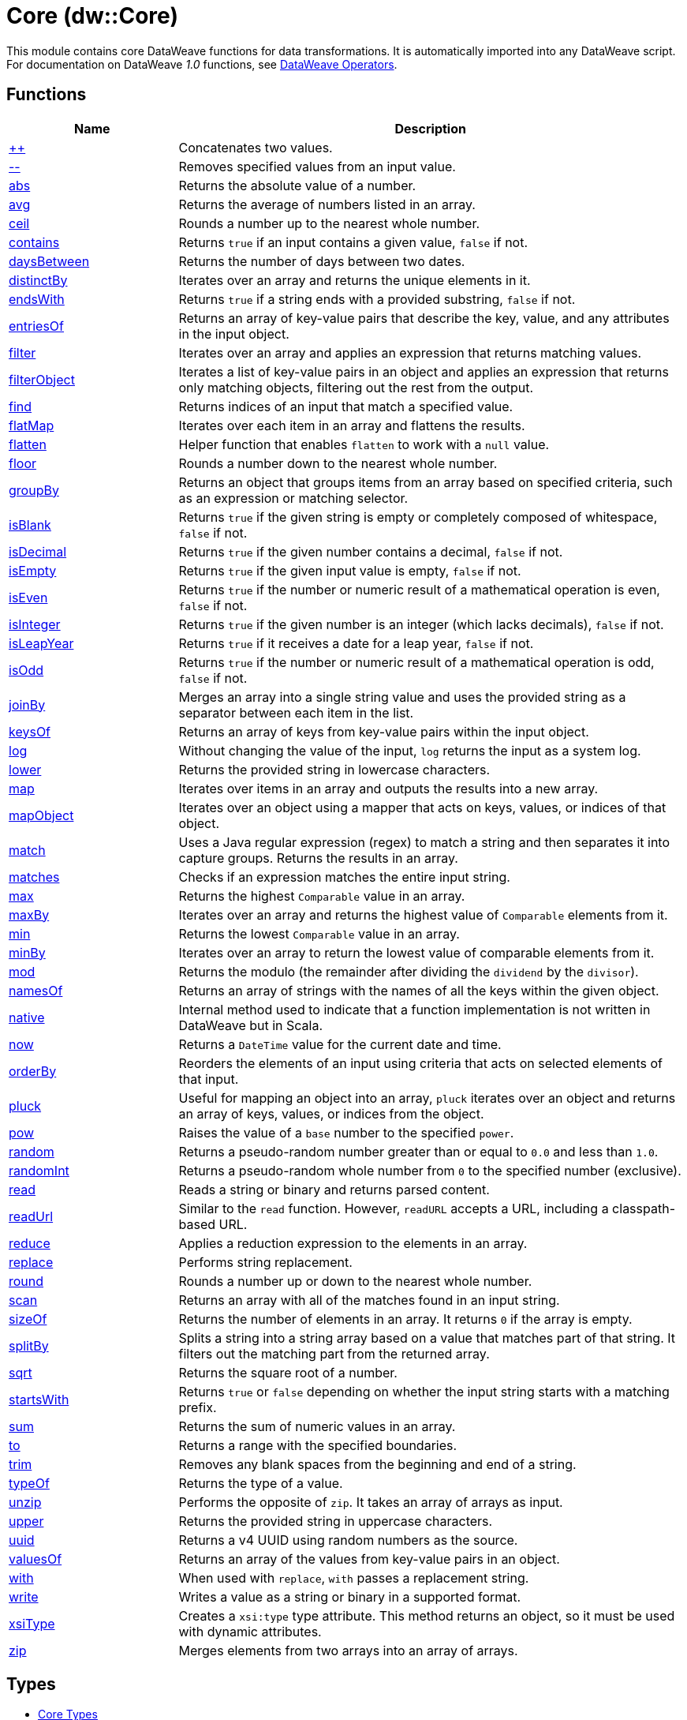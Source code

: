 = Core (dw::Core)

This module contains core DataWeave functions for data transformations.
It is automatically imported into any DataWeave script. For documentation
on DataWeave _1.0_ functions, see
https://docs.mulesoft.com/mule-runtime/3.9/dataweave-operators[DataWeave Operators].

== Functions

[%header, cols="1,3"]
|===
| Name  | Description
| xref:dw-core-functions-plusplus.adoc[++] | Concatenates two values.
| xref:dw-core-functions-minusminus.adoc[--] | Removes specified values from an input value.
| xref:dw-core-functions-abs.adoc[abs] | Returns the absolute value of a number.
| xref:dw-core-functions-avg.adoc[avg] | Returns the average of numbers listed in an array.
| xref:dw-core-functions-ceil.adoc[ceil] | Rounds a number up to the nearest whole number.
| xref:dw-core-functions-contains.adoc[contains] | Returns `true` if an input contains a given value, `false` if not.
| xref:dw-core-functions-daysbetween.adoc[daysBetween] | Returns the number of days between two dates.
| xref:dw-core-functions-distinctby.adoc[distinctBy] | Iterates over an array and returns the unique elements in it.
| xref:dw-core-functions-endswith.adoc[endsWith] | Returns `true` if a string ends with a provided substring, `false` if not.
| xref:dw-core-functions-entriesof.adoc[entriesOf] | Returns an array of key-value pairs that describe the key, value, and any
attributes in the input object.
| xref:dw-core-functions-filter.adoc[filter] | Iterates over an array and applies an expression that returns matching values.
| xref:dw-core-functions-filterobject.adoc[filterObject] | Iterates a list of key-value pairs in an object and applies an expression that
returns only matching objects, filtering out the rest from the output.
| xref:dw-core-functions-find.adoc[find] | Returns indices of an input that match a specified value.
| xref:dw-core-functions-flatmap.adoc[flatMap] | Iterates over each item in an array and flattens the results.
| xref:dw-core-functions-flatten.adoc[flatten] | Helper function that enables `flatten` to work with a `null` value.
| xref:dw-core-functions-floor.adoc[floor] | Rounds a number down to the nearest whole number.
| xref:dw-core-functions-groupby.adoc[groupBy] | Returns an object that groups items from an array based on specified
criteria, such as an expression or matching selector.
| xref:dw-core-functions-isblank.adoc[isBlank] | Returns `true` if the given string is empty or completely composed of whitespace,
`false` if not.
| xref:dw-core-functions-isdecimal.adoc[isDecimal] | Returns `true` if the given number contains a decimal, `false` if not.
| xref:dw-core-functions-isempty.adoc[isEmpty] | Returns `true` if the given input value is empty, `false` if not.
| xref:dw-core-functions-iseven.adoc[isEven] | Returns `true` if the number or numeric result of a mathematical operation is
even, `false` if not.
| xref:dw-core-functions-isinteger.adoc[isInteger] | Returns `true` if the given number is an integer (which lacks decimals),
`false` if not.
| xref:dw-core-functions-isleapyear.adoc[isLeapYear] | Returns `true` if it receives a date for a leap year, `false` if not.
| xref:dw-core-functions-isodd.adoc[isOdd] | Returns `true` if the number or numeric result of a mathematical operation is
odd, `false` if not.
| xref:dw-core-functions-joinby.adoc[joinBy] | Merges an array into a single string value and uses the provided string
as a separator between each item in the list.
| xref:dw-core-functions-keysof.adoc[keysOf] | Returns an array of keys from key-value pairs within the input object.
| xref:dw-core-functions-log.adoc[log] | Without changing the value of the input, `log` returns the input as a system
log.
| xref:dw-core-functions-lower.adoc[lower] | Returns the provided string in lowercase characters.
| xref:dw-core-functions-map.adoc[map] | Iterates over items in an array and outputs the results into a new array.
| xref:dw-core-functions-mapobject.adoc[mapObject] | Iterates over an object using a mapper that acts on keys, values, or
indices of that object.
| xref:dw-core-functions-match.adoc[match] | Uses a Java regular expression (regex) to match a string and then separates it into
capture groups. Returns the results in an array.
| xref:dw-core-functions-matches.adoc[matches] | Checks if an expression matches the entire input string.
| xref:dw-core-functions-max.adoc[max] | Returns the highest `Comparable` value in an array.
| xref:dw-core-functions-maxby.adoc[maxBy] | Iterates over an array and returns the highest value of
`Comparable` elements from it.
| xref:dw-core-functions-min.adoc[min] | Returns the lowest `Comparable` value in an array.
| xref:dw-core-functions-minby.adoc[minBy] | Iterates over an array to return the lowest value of
comparable elements from it.
| xref:dw-core-functions-mod.adoc[mod] | Returns the modulo (the remainder after dividing the `dividend`
by the `divisor`).
| xref:dw-core-functions-namesof.adoc[namesOf] | Returns an array of strings with the names of all the keys within the given object.
| xref:dw-core-functions-native.adoc[native] | Internal method used to indicate that a function implementation is not
written in DataWeave but in Scala.
| xref:dw-core-functions-now.adoc[now] | Returns a `DateTime` value for the current date and time.
| xref:dw-core-functions-orderby.adoc[orderBy] | Reorders the elements of an input using criteria that acts on selected
elements of that input.
| xref:dw-core-functions-pluck.adoc[pluck] | Useful for mapping an object into an array, `pluck` iterates over an object
and returns an array of keys, values, or indices from the object.
| xref:dw-core-functions-pow.adoc[pow] | Raises the value of a `base` number to the specified `power`.
| xref:dw-core-functions-random.adoc[random] | Returns a pseudo-random number greater than or equal to `0.0` and less than `1.0`.
| xref:dw-core-functions-randomint.adoc[randomInt] | Returns a pseudo-random whole number from `0` to the specified number
(exclusive).
| xref:dw-core-functions-read.adoc[read] | Reads a string or binary and returns parsed content.
| xref:dw-core-functions-readurl.adoc[readUrl] | Similar to the `read` function. However, `readURL` accepts a URL, including
a classpath-based URL.
| xref:dw-core-functions-reduce.adoc[reduce] | Applies a reduction expression to the elements in an array.
| xref:dw-core-functions-replace.adoc[replace] | Performs string replacement.
| xref:dw-core-functions-round.adoc[round] | Rounds a number up or down to the nearest whole number.
| xref:dw-core-functions-scan.adoc[scan] | Returns an array with all of the matches found in an input string.
| xref:dw-core-functions-sizeof.adoc[sizeOf] | Returns the number of elements in an array. It returns `0` if the array
is empty.
| xref:dw-core-functions-splitby.adoc[splitBy] | Splits a string into a string array based on a value that matches part of that
string. It filters out the matching part from the returned array.
| xref:dw-core-functions-sqrt.adoc[sqrt] | Returns the square root of a number.
| xref:dw-core-functions-startswith.adoc[startsWith] | Returns `true` or `false` depending on whether the input string starts with a
matching prefix.
| xref:dw-core-functions-sum.adoc[sum] | Returns the sum of numeric values in an array.
| xref:dw-core-functions-to.adoc[to] | Returns a range with the specified boundaries.
| xref:dw-core-functions-trim.adoc[trim] | Removes any blank spaces from the beginning and end of a string.
| xref:dw-core-functions-typeof.adoc[typeOf] | Returns the type of a value.
| xref:dw-core-functions-unzip.adoc[unzip] | Performs the opposite of `zip`. It takes an array of arrays as input.
| xref:dw-core-functions-upper.adoc[upper] | Returns the provided string in uppercase characters.
| xref:dw-core-functions-uuid.adoc[uuid] | Returns a v4 UUID using random numbers as the source.
| xref:dw-core-functions-valuesof.adoc[valuesOf] | Returns an array of the values from key-value pairs in an object.
| xref:dw-core-functions-with.adoc[with] | When used with `replace`, `with` passes a replacement string.
| xref:dw-core-functions-write.adoc[write] | Writes a value as a string or binary in a supported format.
| xref:dw-core-functions-xsitype.adoc[xsiType] | Creates a `xsi:type` type attribute. This method returns an object, so it must be used with dynamic attributes.
| xref:dw-core-functions-zip.adoc[zip] | Merges elements from two arrays into an array of arrays.
|===

== Types
* xref:dw-core-types.adoc[Core Types]

== Namespaces
* xref:dw-core-namespaces.adoc[Core Namespaces]

== Annotations
* xref:dw-core-annotations.adoc[Core Annotations]
